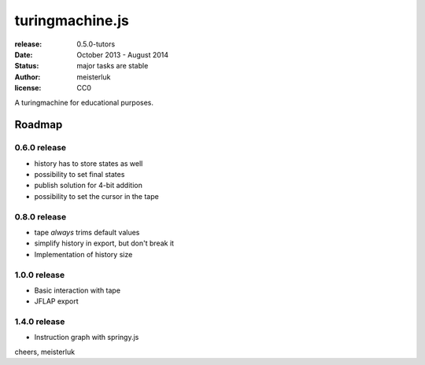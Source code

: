 turingmachine.js
================

:release:   0.5.0-tutors
:date:      October 2013 - August 2014
:status:    major tasks are stable
:author:    meisterluk
:license:   CC0

A turingmachine for educational purposes.

Roadmap
-------

0.6.0 release
~~~~~~~~~~~~~

* history has to store states as well
* possibility to set final states
* publish solution for 4-bit addition
* possibility to set the cursor in the tape

0.8.0 release
~~~~~~~~~~~~~

* tape *always* trims default values
* simplify history in export, but don't break it
* Implementation of history size

1.0.0 release
~~~~~~~~~~~~~

* Basic interaction with tape
* JFLAP export

1.4.0 release
~~~~~~~~~~~~~

* Instruction graph with springy.js

cheers,
meisterluk

